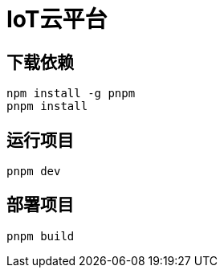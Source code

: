 = IoT云平台

== 下载依赖

[source,shell]
----
npm install -g pnpm
pnpm install
----

== 运行项目

[source,shell]
----
pnpm dev
----

== 部署项目

[source,shell]
----
pnpm build
----
